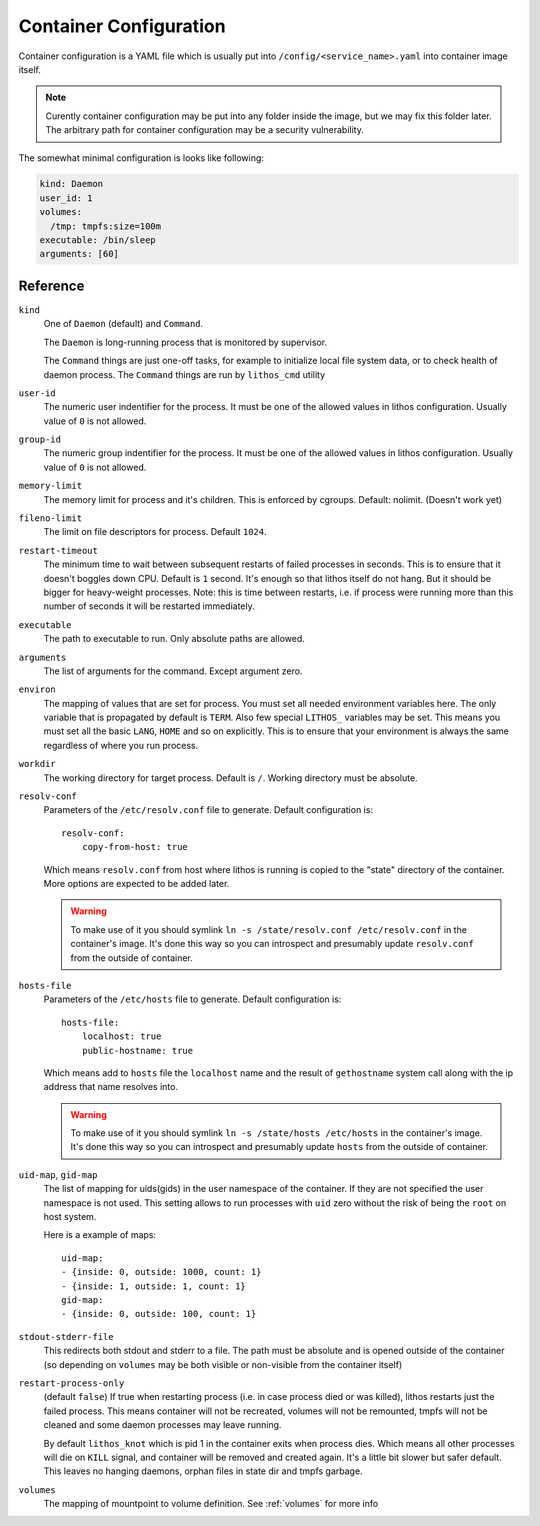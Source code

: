 =======================
Container Configuration
=======================

Container configuration is a YAML file which is usually put into
``/config/<service_name>.yaml`` into container image itself.

.. note:: Curently container configuration may be put into any folder inside
   the image, but we may fix this folder later. The arbitrary path for
   container configuration may be a security vulnerability.

The somewhat minimal configuration is looks like following:

.. code-block:: yaml

    kind: Daemon
    user_id: 1
    volumes:
      /tmp: tmpfs:size=100m
    executable: /bin/sleep
    arguments: [60]


Reference
=========

``kind``
    One of ``Daemon`` (default) and ``Command``.

    The ``Daemon`` is long-running process that is monitored by supervisor.

    The ``Command`` things are just one-off tasks, for example to initialize
    local file system data, or to check health of daemon process. The
    ``Command`` things are run by ``lithos_cmd`` utility

``user-id``
    The numeric user indentifier for the process. It must be one of the allowed
    values in lithos configuration. Usually value of ``0`` is not allowed.

``group-id``
    The numeric group indentifier for the process. It must be one of the
    allowed values in lithos configuration. Usually value of ``0`` is not
    allowed.

``memory-limit``
    The memory limit for process and it's children. This is enforced by
    cgroups. Default: nolimit. (Doesn't work yet)

``fileno-limit``
    The limit on file descriptors for process. Default ``1024``.

``restart-timeout``
    The minimum time to wait between subsequent restarts of failed processes
    in seconds.  This is to ensure that it doesn't boggles down CPU. Default
    is     ``1`` second. It's enough so that lithos itself do not hang. But
    it should be bigger for heavy-weight processes. Note: this is time between
    restarts, i.e. if process were running more than this number of seconds
    it will be restarted immediately.

``executable``
    The path to executable to run. Only absolute paths are allowed.

``arguments``
    The list of arguments for the command. Except argument zero.

``environ``
    The mapping of values that are set for process. You must set all needed
    environment variables here. The only variable that is propagated by
    default is ``TERM``. Also few special ``LITHOS_`` variables may be set.
    This means you must set all the basic ``LANG``, ``HOME`` and so on
    explicitly. This is to ensure that your environment is always the same
    regardless of where you run process.

``workdir``
    The working directory for target process. Default is ``/``. Working
    directory must be absolute.

``resolv-conf``
    Parameters of the ``/etc/resolv.conf`` file to generate. Default
    configuration is::

        resolv-conf:
            copy-from-host: true

    Which means ``resolv.conf`` from host where lithos is running is copied
    to the "state" directory of the container. More options are expected to
    be added later.

    .. warning:: To make use of it you should symlink ``ln -s
       /state/resolv.conf /etc/resolv.conf`` in the container's image. It's
       done this way so you can introspect and presumably update
       ``resolv.conf`` from the outside of container.

``hosts-file``
    Parameters of the ``/etc/hosts`` file to generate. Default
    configuration is::

        hosts-file:
            localhost: true
            public-hostname: true

    Which means add to ``hosts`` file the ``localhost`` name and the result
    of ``gethostname`` system call along with the ip address that name
    resolves into.

    .. warning:: To make use of it you should symlink ``ln -s
       /state/hosts /etc/hosts`` in the container's image. It's
       done this way so you can introspect and presumably update
       ``hosts`` from the outside of container.

``uid-map``, ``gid-map``
    The list of mapping for uids(gids) in the user namespace of the container.
    If they are not specified the user namespace is not used. This setting
    allows to run processes with ``uid`` zero without the risk of being
    the ``root`` on host system.

    Here is a example of maps::

        uid-map:
        - {inside: 0, outside: 1000, count: 1}
        - {inside: 1, outside: 1, count: 1}
        gid-map:
        - {inside: 0, outside: 100, count: 1}

``stdout-stderr-file``
    This redirects both stdout and stderr to a file. The path must be absolute
    and is opened outside of the container (so depending on ``volumes`` may be
    both visible or non-visible from the container itself)

``restart-process-only``
    (default ``false``) If true when restarting process (i.e. in case
    process died or was killed), lithos restarts just the failed process.
    This means container will not be recreated, volumes will not be remounted,
    tmpfs will not be cleaned and some daemon processes may leave running.

    By default ``lithos_knot`` which is pid 1 in the container exits when
    process dies. Which means all other processes will die on ``KILL`` signal,
    and container will be removed and created again. It's a little bit slower
    but safer default. This leaves no hanging daemons, orphan files in state
    dir and tmpfs garbage.

``volumes``
    The mapping of mountpoint to volume definition. See :ref:`volumes` for more
    info



